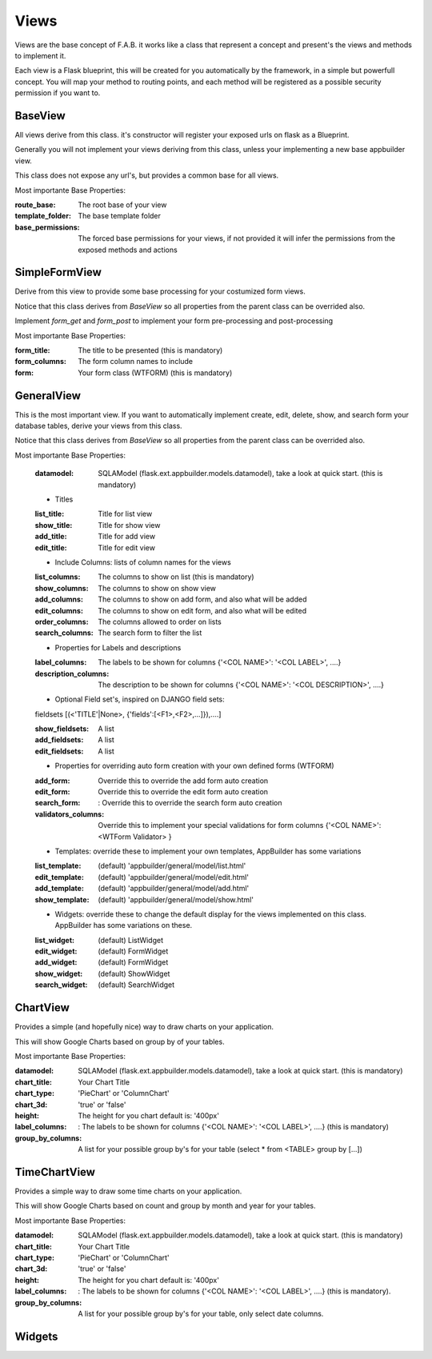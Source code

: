 Views
=====

Views are the base concept of F.A.B. it works like a class that represent a concept and present's the views and methods to implement it.

Each view is a Flask blueprint, this will be created for you automatically by the framework, in a simple but powerfull concept. You will map your method to routing points, and each method will be registered as a possible security permission if you want to.

BaseView
--------

All views derive from this class. it's constructor will register your exposed urls on flask as a Blueprint.

Generally you will not implement your views deriving from this class, unless your implementing a new base appbuilder view.

This class does not expose any url's, but provides a common base for all views.

Most importante Base Properties:

:route_base: The root base of your view
:template_folder: The base template folder
:base_permissions: The forced base permissions for your views, if not provided it will infer the permissions from the exposed methods and actions
    
SimpleFormView
--------------

Derive from this view to provide some base processing for your costumized form views.

Notice that this class derives from *BaseView* so all properties from the parent class can be overrided also.

Implement *form_get* and *form_post* to implement your form pre-processing and post-processing

Most importante Base Properties:

:form_title: The title to be presented (this is mandatory)
:form_columns: The form column names to include
:form: Your form class (WTFORM) (this is mandatory) 
    
GeneralView
-----------

This is the most important view. If you want to automatically implement create, edit, delete, show, and search
form your database tables, derive your views from this class.

Notice that this class derives from *BaseView* so all properties from the parent class can be overrided also.

Most importante Base Properties:

    :datamodel: SQLAModel (flask.ext.appbuilder.models.datamodel), take a look at quick start. (this is mandatory)

    - Titles
    :list_title: Title for list view 
    :show_title: Title for show view
    :add_title: Title for add view
    :edit_title: Title for edit view

    - Include Columns: lists of column names for the views 
    :list_columns: The columns to show on list (this is mandatory)
    :show_columns: The columns to show on show view
    :add_columns: The columns to show on add form, and also what will be added
    :edit_columns: The columns to show on edit form, and also what will be edited
    :order_columns: The columns allowed to order on lists
    :search_columns: The search form to filter the list

    - Properties for Labels and descriptions
    :label_columns: The labels to be shown for columns {'<COL NAME>': '<COL LABEL>', ....}
    :description_columns: The description to be shown for columns {'<COL NAME>': '<COL DESCRIPTION>', ....}

    - Optional Field set's, inspired on DJANGO field sets: 
    
    fieldsets  [(<'TITLE'|None>, {'fields':[<F1>,<F2>,...]}),....] 
    
    :show_fieldsets: A list
    :add_fieldsets: A list
    :edit_fieldsets: A list

    - Properties for overriding auto form creation with your own defined forms (WTFORM)
    :add_form: Override this to override the add form auto creation
    :edit_form: Override this to override the edit form auto creation
    :search_form: : Override this to override the search form auto creation

    :validators_columns: Override this to implement your special validations for form columns
                        {'<COL NAME>': <WTForm Validator> }

    
    - Templates: override these to implement your own templates, AppBuilder has some variations
     
    :list_template: (default) 'appbuilder/general/model/list.html'
    :edit_template: (default) 'appbuilder/general/model/edit.html'
    :add_template: (default) 'appbuilder/general/model/add.html'
    :show_template: (default) 'appbuilder/general/model/show.html'

    - Widgets: override these to change the default display for the views implemented on this class. AppBuilder has some variations on these.
    
    :list_widget: (default) ListWidget
    :edit_widget: (default) FormWidget
    :add_widget: (default) FormWidget
    :show_widget: (default) ShowWidget
    :search_widget: (default) SearchWidget


ChartView
---------

Provides a simple (and hopefully nice) way to draw charts on your application.

This will show Google Charts based on group by of your tables.

Most importante Base Properties:

:datamodel: SQLAModel (flask.ext.appbuilder.models.datamodel), take a look at quick start. (this is mandatory)
:chart_title: Your Chart Title
:chart_type: 'PieChart' or 'ColumnChart'
:chart_3d: 'true' or 'false'
:height: The height for you chart default is: '400px'
:label_columns: : The labels to be shown for columns {'<COL NAME>': '<COL LABEL>', ....} (this is mandatory)
:group_by_columns: A list for your possible group by's for your table (select * from <TABLE> group by [...])

TimeChartView
-------------

Provides a simple way to draw some time charts on your application.

This will show Google Charts based on count and group by month and year for your tables.

Most importante Base Properties:

:datamodel: SQLAModel (flask.ext.appbuilder.models.datamodel), take a look at quick start. (this is mandatory)
:chart_title: Your Chart Title
:chart_type: 'PieChart' or 'ColumnChart'
:chart_3d: 'true' or 'false'
:height: The height for you chart default is: '400px'
:label_columns: : The labels to be shown for columns {'<COL NAME>': '<COL LABEL>', ....} (this is mandatory).
:group_by_columns: A list for your possible group by's for your table, only select date columns.


Widgets
-------

